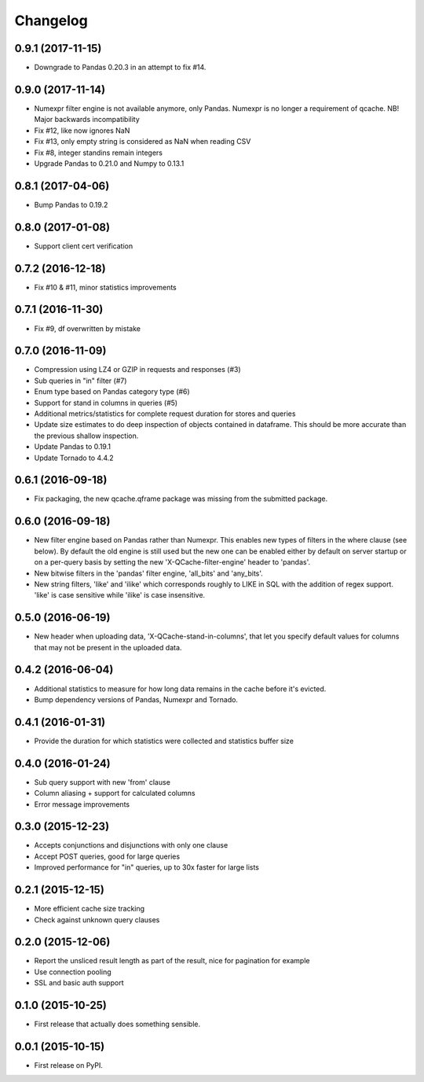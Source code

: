 Changelog
=========
0.9.1 (2017-11-15)
------------------
* Downgrade to Pandas 0.20.3 in an attempt to fix #14.

0.9.0 (2017-11-14)
------------------
* Numexpr filter engine is not available anymore, only Pandas. Numexpr is no longer a requirement of qcache.
  NB! Major backwards incompatibility
* Fix #12, like now ignores NaN
* Fix #13, only empty string is considered as NaN when reading CSV
* Fix #8, integer standins remain integers
* Upgrade Pandas to 0.21.0 and Numpy to 0.13.1

0.8.1 (2017-04-06)
------------------
* Bump Pandas to 0.19.2

0.8.0 (2017-01-08)
------------------
* Support client cert verification

0.7.2 (2016-12-18)
------------------
* Fix #10 & #11, minor statistics improvements

0.7.1 (2016-11-30)
------------------
* Fix #9, df overwritten by mistake

0.7.0 (2016-11-09)
------------------
* Compression using LZ4 or GZIP in requests and responses (#3)
* Sub queries in "in" filter (#7)
* Enum type based on Pandas category type (#6)
* Support for stand in columns in queries (#5)
* Additional metrics/statistics for complete request duration for stores and queries
* Update size estimates to do deep inspection of objects contained in dataframe. This should
  be more accurate than the previous shallow inspection.
* Update Pandas to 0.19.1
* Update Tornado to 4.4.2

0.6.1 (2016-09-18)
------------------
* Fix packaging, the new qcache.qframe package was missing from the submitted package.

0.6.0 (2016-09-18)
------------------
* New filter engine based on Pandas rather than Numexpr. This enables new types of filters in the where
  clause (see below). By default the old engine is still used but the new one can be enabled either
  by default on server startup or on a per-query basis by setting the new 'X-QCache-filter-engine' header
  to 'pandas'.
* New bitwise filters in the 'pandas' filter engine, 'all_bits' and 'any_bits'.
* New string filters, 'like' and 'ilike' which corresponds roughly to LIKE in SQL with the addition
  of regex support. 'like' is case sensitive while 'ilike' is case insensitive.

0.5.0 (2016-06-19)
------------------
* New header when uploading data, 'X-QCache-stand-in-columns', that let you specify default values
  for columns that may not be present in the uploaded data.

0.4.2 (2016-06-04)
------------------
* Additional statistics to measure for how long data remains in the cache before it's evicted.
* Bump dependency versions of Pandas, Numexpr and Tornado.

0.4.1 (2016-01-31)
------------------
* Provide the duration for which statistics were collected and statistics buffer size

0.4.0 (2016-01-24)
------------------
* Sub query support with new 'from' clause
* Column aliasing + support for calculated columns
* Error message improvements

0.3.0 (2015-12-23)
------------------
* Accepts conjunctions and disjunctions with only one clause
* Accept POST queries, good for large queries
* Improved performance for "in" queries, up to 30x faster for large lists

0.2.1 (2015-12-15)
------------------
* More efficient cache size tracking
* Check against unknown query clauses

0.2.0 (2015-12-06)
------------------
* Report the unsliced result length as part of the result, nice for pagination for example
* Use connection pooling
* SSL and basic auth support

0.1.0 (2015-10-25)
------------------
* First release that actually does something sensible.

0.0.1 (2015-10-15)
------------------
* First release on PyPI.
